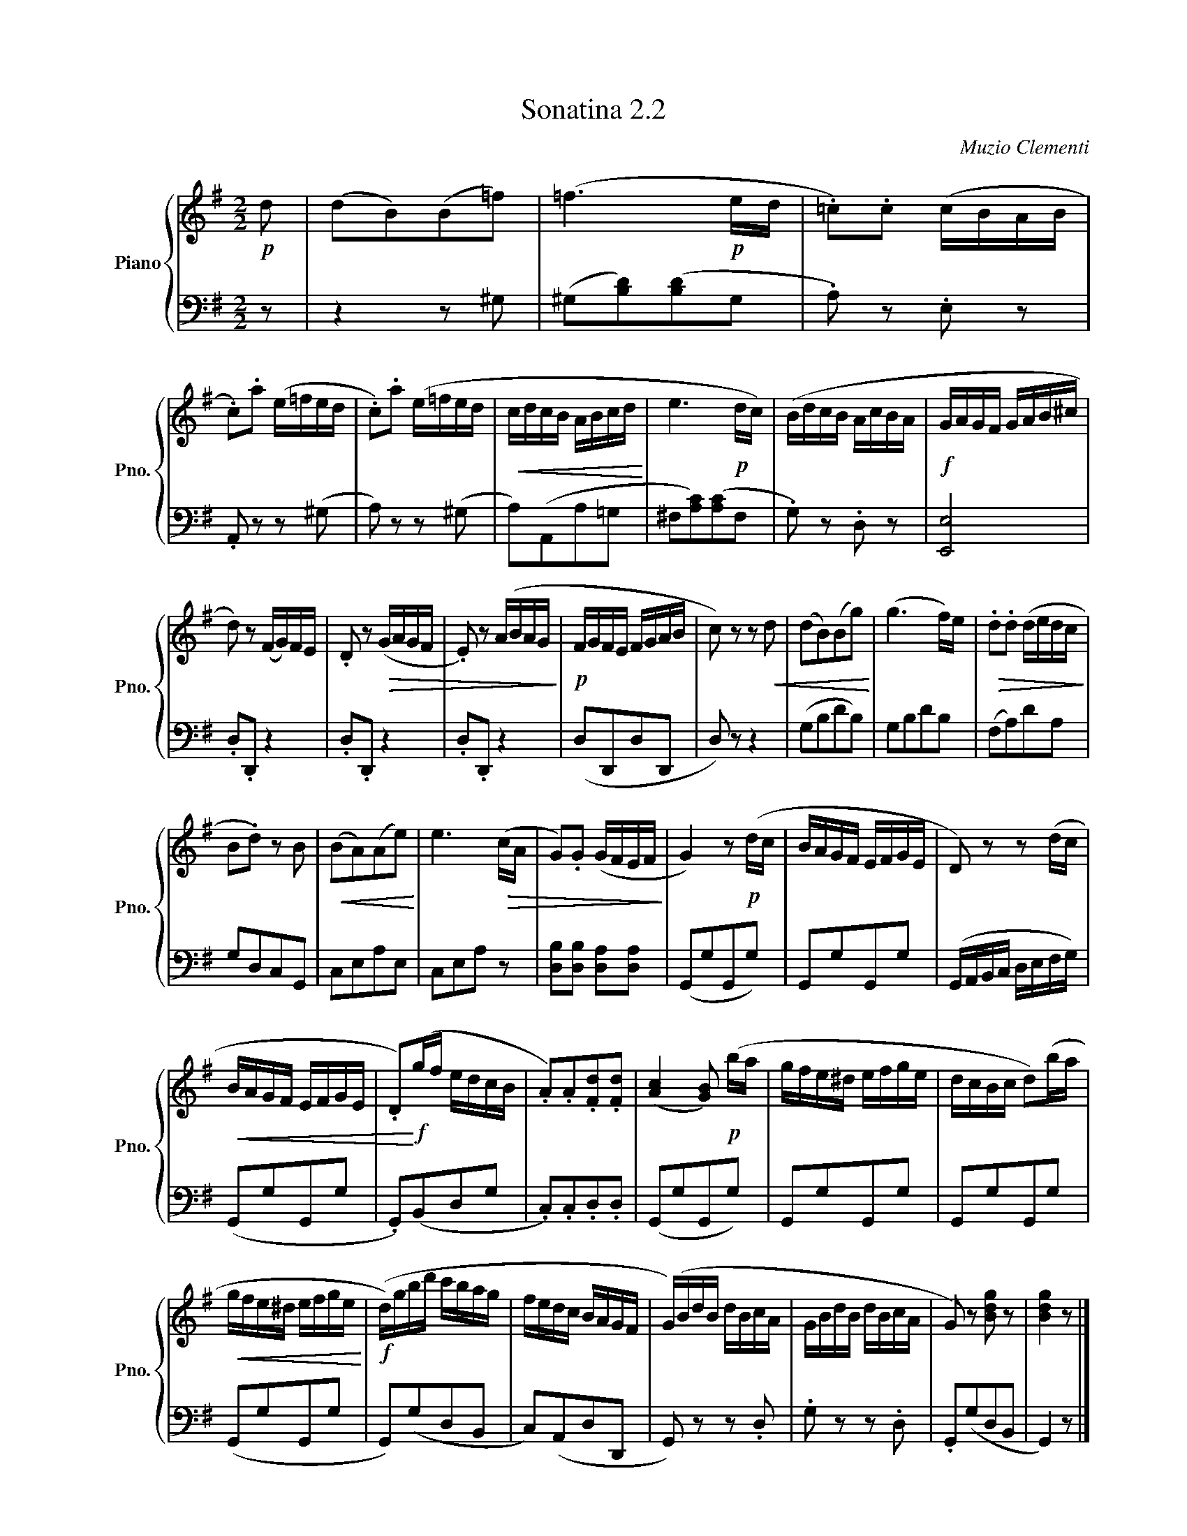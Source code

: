 X:22
T:Sonatina 2.2
C:Muzio Clementi
Z:Public Domain (PianoXML typeset)
%%score { ( 1 2 ) | ( 3 4 ) }
L:1/8
M:2/2
I:linebreak $
K:G
V:1 treble nm="Piano" snm="Pno."
L:1/16
V:2 treble
V:3 bass
V:4 bass
V:1
!p! d2 | %158
 (d2B2)(B2=f2) | (=f6!p! ed | .=c2).c2 (cBAB |$ .c2).a2 (e=fed | %162
 .c2).a2 (e=fed |!<(! cdcB ABcd!<)! | e6!p! dc) | (BdcB AcBA | %166
!f! GAGF GAB^c |$ d2) z2 (FG)FE | .D2 z2!>(! (GAGF | .E2) z2 (ABAG!>)! | %170
!p! FGFE FGAB | c2) z2 z2!<(! d2 | (d2B2)(B2g2)!<)! | (g6 f)e | %174
!>(! .d2.d2 (dedc!>)! |$ B2.d2) z2 B2 |!<(! ((B2A2))(A2e2)!<)! | e6!>(! (cA | %178
 G2).G2 (GFEF!>)! | G4) z2!p! (dc | BAGF EFGE | D2) z2 z2 (dc |$ %182
!<(! BAGF EFGE | .D2)!<)!!f!(gf edcB | .A2).A2.[Fd]2.[Fd]2 | %185
 (([Ac]4 [GB]2))!p! (ba | gfe^d efge | dcBc d2)(ba |$ %188
!<(! gfe^d efge!<)! |!f! (d)gbd' c'bag | fedc BAGF | %191
 (G)BdB dBcA | GBdB dBcA | G2) z2 [Bdg]2 z2 | [Bdg]4 z2 |]$ %195
V:3
 z | %158
 z2 z ^G, | (^G,[B,D])([B,D]G, | .A,) z .E, z |$ .A,, z z (^G, | A,) z z (^G, | %163
 A,)(A,,A,=G, | ^F,[A,C])([A,C]F, | .G,) z .D, z | [E,,E,]4 |$ .D,.D,, z2 | %168
 .D,.D,, z2 | .D,.D,, z2 | (D,D,,D,D,, | D,) z z2 | (G,B,DB,) | G,B,DB, | (F,A,)DA, |$ %175
 G,D,C,G,, | C,E,A,E, | C,E,A, z | [D,B,][D,B,] [D,A,][D,A,] | %179
 (G,,G,G,,G,) | G,,G,G,,G, | (G,,/A,,/B,,/C,/ D,/E,/F,/G,/) |$ (G,,G,G,,G, | .G,,)(B,,D,G, | %184
 .C,).C,.D,.D, | (G,,G,G,,G,) | G,,G,G,,G, | G,,G,G,,G, |$ (G,,G,G,,G, | G,,)(G,D,B,, | %190
 C,)(A,,D,D,, | G,,) z z .D, | .G, z z .D, | .G,,(G,D,B,, | G,,2) z |]$ %195
